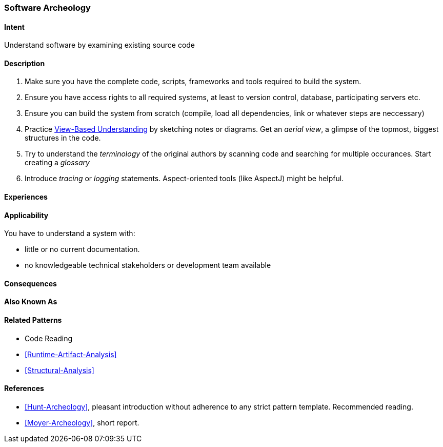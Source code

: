 [[Software-Archeology]]
=== [pattern]#Software Archeology# 

==== Intent
Understand software by examining existing source code

==== Description

. Make sure you have the complete code, scripts, frameworks and tools required to build the system.
. Ensure you have access rights to all required systems, at least to version control, database, participating servers etc.
. Ensure you can build the system from scratch (compile, load all dependencies, link or whatever steps are neccessary)
. Practice <<View-Based-Understanding, View-Based Understanding>> by sketching notes or diagrams. Get an _aerial view_, a glimpse of the topmost, biggest structures in the code.
. Try to understand the _terminology_ of the original authors by scanning code and searching for multiple occurances. Start creating a _glossary_
. Introduce _tracing_ or _logging_ statements. Aspect-oriented tools (like AspectJ) might be helpful.


==== Experiences


==== Applicability
You have to understand a system with: 

* little or no current documentation.
* no knowledgeable technical stakeholders or development team available 


==== Consequences


==== Also Known As


==== Related Patterns
* Code Reading
* <<Runtime-Artifact-Analysis>>
* <<Structural-Analysis>>


==== References
* <<Hunt-Archeology>>, pleasant introduction without adherence to any strict pattern template. Recommended reading.
* <<Moyer-Archeology>>, short report.
